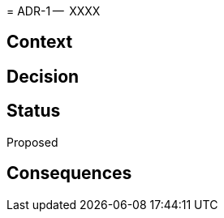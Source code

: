 :adr-title: XXXX
:adr-short: YYYY
:adr-status: Proposed
:adr-seq: {counter:adr}
//[[adr-]]
(((Architectural Decisions, ADR-{adr-seq})))
(((ADR-{adr-seq})))
= ADR-{adr-seq} --  {adr-title}

== Context

== Decision

== Status
{adr-status}

== Consequences

